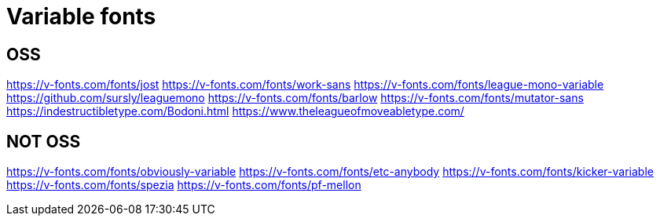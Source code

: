 = Variable fonts

== OSS

https://v-fonts.com/fonts/jost
https://v-fonts.com/fonts/work-sans
https://v-fonts.com/fonts/league-mono-variable
https://github.com/sursly/leaguemono
https://v-fonts.com/fonts/barlow
https://v-fonts.com/fonts/mutator-sans
https://indestructibletype.com/Bodoni.html
https://www.theleagueofmoveabletype.com/

== NOT OSS

https://v-fonts.com/fonts/obviously-variable
https://v-fonts.com/fonts/etc-anybody
https://v-fonts.com/fonts/kicker-variable
https://v-fonts.com/fonts/spezia
https://v-fonts.com/fonts/pf-mellon